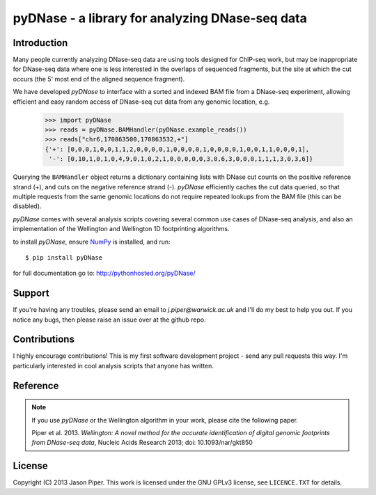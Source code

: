 ================================================
pyDNase - a library for analyzing DNase-seq data
================================================


.. image:: https://travis-ci.org/jpiper/pyDNase.png?branch=master
    :target: https://travis-ci.org/jpiper/pyDNase
.. image:: https://coveralls.io/repos/jpiper/pyDNase/badge.png?branch=master
    :target: https://coveralls.io/r/jpiper/pyDNase?branch=master

Introduction
------------

Many people currently analyzing DNase-seq data are using tools designed for ChIP-seq work, but may be inappropriate for DNase-seq data where one is less interested in the overlaps of sequenced fragments, but the site at which the cut occurs (the 5' most end of the aligned sequence fragment).

We have developed `pyDNase` to interface with a sorted and indexed BAM file from a DNase-seq experiment, allowing efficient and easy random access of DNase-seq cut data from any genomic location, e.g.

    >>> import pyDNase
    >>> reads = pyDNase.BAMHandler(pyDNase.example_reads())
    >>> reads["chr6,170863500,170863532,+"]
    {'+': [0,0,0,1,0,0,1,1,2,0,0,0,0,1,0,0,0,0,1,0,0,0,0,1,0,0,1,1,0,0,0,1],
     '-': [0,10,1,0,1,0,4,9,0,1,0,2,1,0,0,0,0,0,3,0,6,3,0,0,0,1,1,1,3,0,3,6]}

Querying the ``BAMHandler`` object returns a dictionary containing lists with DNase cut counts on the positive reference strand (+), and cuts on the negative reference strand (-). `pyDNase` efficiently caches the cut data queried, so that multiple requests from the same genomic locations do not require repeated lookups from the BAM file (this can be disabled).

`pyDNase` comes with several analysis scripts covering several common use cases of DNase-seq analysis, and also an implementation of the Wellington and Wellington 1D footprinting algorithms.

to install `pyDNase`, ensure NumPy_ is installed, and run::

    $ pip install pyDNase

for full documentation go to: http://pythonhosted.org/pyDNase/


Support
-------

If you're having any troubles, please send an email to `j.piper@warwick.ac.uk` and I'll do my best to help you out. If you notice any bugs, then please raise an issue over at the github repo.


Contributions
-------------
I highly encourage contributions! This is my first software development project - send any pull requests this way. I'm particularly interested in cool analysis scripts that anyone has written.

Reference
---------

.. note ::
    If you use `pyDNase` or the Wellington algorithm in your work, please cite the following paper.
    
    Piper et al. 2013. *Wellington: A novel method for the accurate identification of digital genomic footprints from DNase-seq data*, Nucleic Acids Research 2013; doi: 10.1093/nar/gkt850

License
-------

Copyright (C) 2013 Jason Piper. This work is licensed under the GNU GPLv3 license, see ``LICENCE.TXT`` for details.

.. _NumPy: http://www.numpy.org/‎
